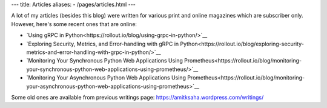 ---
title: Articles
aliases:
- /pages/articles.html
---

A lot of my articles (besides this blog) were written for various print and online magazines which
are subscriber only. However, here's some recent ones that are online:

- `Using gRPC in Python<https://rollout.io/blog/using-grpc-in-python/>`__
- `Exploring Security, Metrics, and Error-handling with gRPC in Python<https://rollout.io/blog/exploring-security-metrics-and-error-handling-with-grpc-in-python/>`__
- `Monitoring Your Synchronous Python Web Applications Using Prometheus<https://rollout.io/blog/monitoring-your-synchronous-python-web-applications-using-prometheus/>`__
- `Monitoring Your Asynchronous Python Web Applications Using Prometheus<https://rollout.io/blog/monitoring-your-asynchronous-python-web-applications-using-prometheus>`__


Some old ones are available from previous writings page: https://amitksaha.wordpress.com/writings/

